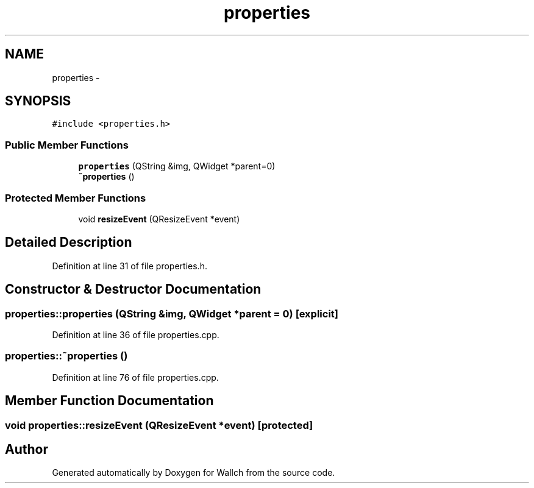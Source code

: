 .TH "properties" 3 "Wed Aug 31 2011" "Version 2.1" "Wallch" \" -*- nroff -*-
.ad l
.nh
.SH NAME
properties \- 
.SH SYNOPSIS
.br
.PP
.PP
\fC#include <properties.h>\fP
.SS "Public Member Functions"

.in +1c
.ti -1c
.RI "\fBproperties\fP (QString &img, QWidget *parent=0)"
.br
.ti -1c
.RI "\fB~properties\fP ()"
.br
.in -1c
.SS "Protected Member Functions"

.in +1c
.ti -1c
.RI "void \fBresizeEvent\fP (QResizeEvent *event)"
.br
.in -1c
.SH "Detailed Description"
.PP 
Definition at line 31 of file properties.h.
.SH "Constructor & Destructor Documentation"
.PP 
.SS "properties::properties (QString &img, QWidget *parent = \fC0\fP)\fC [explicit]\fP"
.PP
Definition at line 36 of file properties.cpp.
.SS "properties::~properties ()"
.PP
Definition at line 76 of file properties.cpp.
.SH "Member Function Documentation"
.PP 
.SS "void properties::resizeEvent (QResizeEvent *event)\fC [protected]\fP"

.SH "Author"
.PP 
Generated automatically by Doxygen for Wallch from the source code.
